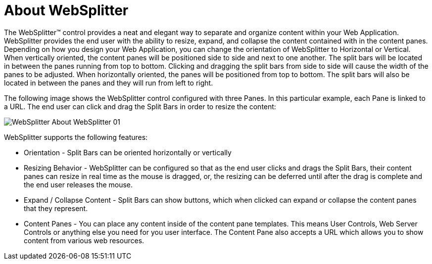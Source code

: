 ﻿////

|metadata|
{
    "name": "websplitter-about-websplitter",
    "controlName": ["WebSplitter"],
    "tags": ["How Do I"],
    "guid": "{A8B93C58-92BE-410E-A322-F7A91932E66D}",  
    "buildFlags": [],
    "createdOn": "0001-01-01T00:00:00Z"
}
|metadata|
////

= About WebSplitter

The WebSplitter™ control provides a neat and elegant way to separate and organize content within your Web Application. WebSplitter provides the end user with the ability to resize, expand, and collapse the content contained with in the content panes. Depending on how you design your Web Application, you can change the orientation of WebSplitter to Horizontal or Vertical. When vertically oriented, the content panes will be positioned side to side and next to one another. The split bars will be located in between the panes running from top to bottom. Clicking and dragging the split bars from side to side will cause the width of the panes to be adjusted. When horizontally oriented, the panes will be positioned from top to bottom. The split bars will also be located in between the panes and they will run from left to right.

The following image shows the WebSplitter control configured with three Panes. In this particular example, each Pane is linked to a URL. The end user can click and drag the Split Bars in order to resize the content:

image::images/WebSplitter_About_WebSplitter_01.png[]

WebSplitter supports the following features:

* Orientation - Split Bars can be oriented horizontally or vertically
* Resizing Behavior - WebSplitter can be configured so that as the end user clicks and drags the Split Bars, their content panes can resize in real time as the mouse is dragged, or, the resizing can be deferred until after the drag is complete and the end user releases the mouse.
* Expand / Collapse Content - Split Bars can show buttons, which when clicked can expand or collapse the content panes that they represent.
* Content Panes - You can place any content inside of the content pane templates. This means User Controls, Web Server Controls or anything else you need for you user interface. The Content Pane also accepts a URL which allows you to show content from various web resources.